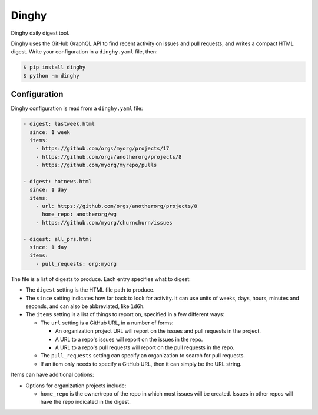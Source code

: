 ######
Dinghy
######

|pypi-badge| |pyversions-badge| |license-badge|

Dinghy daily digest tool.

Dinghy uses the GitHub GraphQL API to find recent activity on issues and pull
requests, and writes a compact HTML digest.  Write your configuration in a
``dinghy.yaml`` file, then:

.. code-block:: bash

    $ pip install dinghy
    $ python -m dinghy


Configuration
=============

Dinghy configuration is read from a ``dinghy.yaml`` file:

.. code-block:: yaml

    - digest: lastweek.html
      since: 1 week
      items:
        - https://github.com/orgs/myorg/projects/17
        - https://github.com/orgs/anotherorg/projects/8
        - https://github.com/myorg/myrepo/pulls

    - digest: hotnews.html
      since: 1 day
      items:
        - url: https://github.com/orgs/anotherorg/projects/8
          home_repo: anotherorg/wg
        - https://github.com/myorg/churnchurn/issues

    - digest: all_prs.html
      since: 1 day
      items:
        - pull_requests: org:myorg


The file is a list of digests to produce.  Each entry specifies what to digest:

- The ``digest`` setting is the HTML file path to produce.

- The ``since`` setting indicates how far back to look for activity. It can use
  units of weeks, days, hours, minutes and seconds, and can also be
  abbreviated, like ``1d6h``.

- The ``items`` setting is a list of things to report on, specified in a few
  different ways:

  - The ``url`` setting is a GitHub URL, in a number of forms:

    - An organization project URL will report on the issues and pull requests
      in the project.

    - A URL to a repo's issues will report on the issues in the repo.

    - A URL to a repo's pull requests will report on the pull requests in the
      repo.

  - The ``pull_requests`` setting can specify an organization to search for
    pull requests.

  - If an item only needs to specify a GitHub URL, then it can simply be the
    URL string.

Items can have additional options:

- Options for organization projects include:

  - ``home_repo`` is the owner/repo of the repo in which most issues will be
    created.  Issues in other repos will have the repo indicated in the
    digest.



.. |pypi-badge| image:: https://img.shields.io/pypi/v/dinghy.svg
    :target: https://pypi.python.org/pypi/dinghy/
    :alt: PyPI

.. |pyversions-badge| image:: https://img.shields.io/pypi/pyversions/dinghy.svg
    :target: https://pypi.python.org/pypi/dinghy/
    :alt: Supported Python versions

.. |license-badge| image:: https://img.shields.io/github/license/nedbat/dinghy.svg
    :target: https://github.com/nedbat/dinghy/blob/master/LICENSE.txt
    :alt: License
